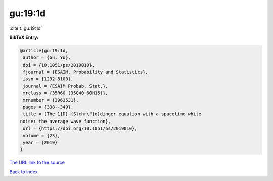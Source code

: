 gu:19:1d
========

:cite:t:`gu:19:1d`

**BibTeX Entry:**

.. code-block:: bibtex

   @article{gu:19:1d,
    author = {Gu, Yu},
    doi = {10.1051/ps/2019010},
    fjournal = {ESAIM. Probability and Statistics},
    issn = {1292-8100},
    journal = {ESAIM Probab. Stat.},
    mrclass = {35R60 (35Q40 60H15)},
    mrnumber = {3963531},
    pages = {338--349},
    title = {The 1{D} {S}chr\"{o}dinger equation with a spacetime white
   noise: the average wave function},
    url = {https://doi.org/10.1051/ps/2019010},
    volume = {23},
    year = {2019}
   }

`The URL link to the source <ttps://doi.org/10.1051/ps/2019010}>`__


`Back to index <../By-Cite-Keys.html>`__
